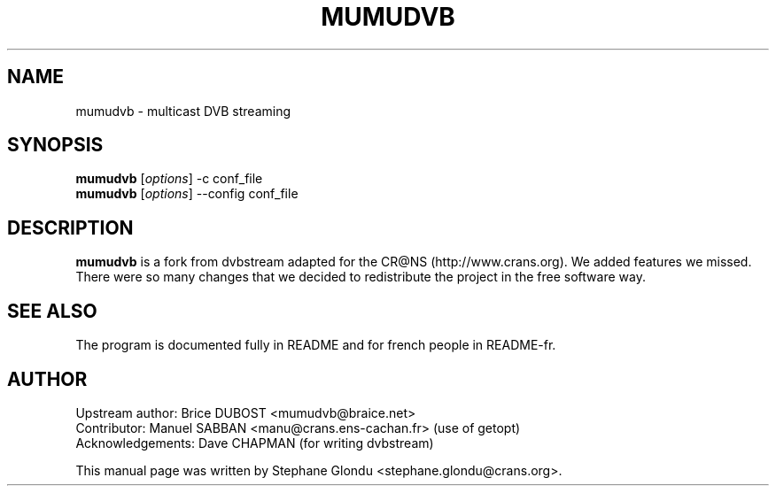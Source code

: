 .\"                                      Hey, EMACS: -*- nroff -*-
.\" First parameter, NAME, should be all caps
.\" Second parameter, SECTION, should be 1-8, maybe w/ subsection
.\" other parameters are allowed: see man(7), man(1)
.TH MUMUDVB 1 "12 janvier 2006"
.\" Please adjust this date whenever revising the manpage.
.\"
.\" Some roff macros, for reference:
.\" .nh        disable hyphenation
.\" .hy        enable hyphenation
.\" .ad l      left justify
.\" .ad b      justify to both left and right margins
.\" .nf        disable filling
.\" .fi        enable filling
.\" .br        insert line break
.\" .sp <n>    insert n+1 empty lines
.\" for manpage-specific macros, see man(7)
.SH NAME
mumudvb \- multicast DVB streaming

.SH SYNOPSIS
.B mumudvb
.RI [ options ]
-c
conf_file
.br
.B mumudvb
.RI [ options ]
--config
conf_file

.SH DESCRIPTION
\fBmumudvb\fP is a fork from dvbstream adapted for the CR@NS
(http://www.crans.org). We added features we missed. There were so
many changes that we decided to redistribute the project in the
free software way.

.SH SEE ALSO
The program is documented fully in README and for french people in README-fr.

.SH AUTHOR
Upstream author:
Brice DUBOST <mumudvb@braice.net>
.br
Contributor:
Manuel SABBAN <manu@crans.ens-cachan.fr> (use of getopt)
.br
Acknowledgements:
Dave CHAPMAN (for writing dvbstream)
.PP
This manual page was written by Stephane Glondu <stephane.glondu@crans.org>.
